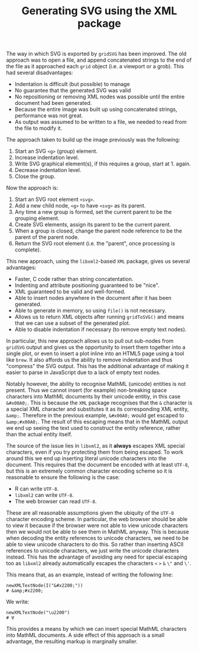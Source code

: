 #+TITLE: Generating SVG using the XML package

The way in which SVG is exported by ~gridSVG~ has been improved. The
old approach was to open a file, and append concatenated strings to
the end of the file as it approached each ~grid~ object (i.e. a
viewport or a grob). This had several disadvantages:

+ Indentation is difficult (but possible) to manage
+ No guarantee that the generated SVG was valid
+ No repositioning or removing XML nodes was possible until the entire
  document had been generated.
+ Because the entire image was built up using concatenated strings,
  performance was not great.
+ As output was assumed to be written to a file, we needed to read
  from the file to modify it.

The approach taken to build up the image previously was the following:

1. Start an SVG ~<g>~ (group) element.
2. Increase indentation level.
3. Write SVG graphical element(s), if this requires a group, start
   at 1. again.
4. Decrease indentation level.
5. Close the group.

Now the approach is:

1. Start an SVG root element ~<svg>~.
2. Add a new child node, ~<g>~ to have ~<svg>~ as its parent.
3. Any time a new group is formed, set the current parent to be the
   grouping element.
4. Create SVG elements, assign its parent to be the current parent.
5. When a group is closed, change the parent node reference to be the
   parent of the parent node.
6. Return the SVG root element (i.e. the "parent", once processing is
   complete).

This new approach, using the ~libxml2~-based ~XML~ package, gives us
several advantages:

+ Faster, C code rather than string concatentation.
+ Indenting and attribute positioning guaranteed to be "nice".
+ XML guaranteed to be valid and well-formed.
+ Able to insert nodes anywhere in the document after it has been
  generated.
+ Able to generate in memory, so using ~file()~ is not necessary.
+ Allows us to return XML objects after running ~gridToSVG()~ and
  means that we can use a subset of the generated plot.
+ Able to disable indentation if necessary (to remove empty text nodes).

In particular, this new approach allows us to pull out sub-nodes from
~gridSVG~ output and gives us the opportunity to insert them together
into a single plot, or even to insert a plot inline into an HTML5 page
using a tool like ~brew~. It also affords us the ability to remove
indentation and thus "compress" the SVG output. This has the
additional advantage of making it easier to parse in JavaScript due to
a lack of empty text nodes.

Notably however, the ability to recognise MathML (unicode) entities is
not present. Thus we cannot insert (for example) non-breaking space
characters into MathML documents by their unicode entitiy, in this
case ~&#x00A0;~. This is because the ~XML~ package recognises that the
~&~ character is a special XML character and substitutes it as its
corresponding XML entity, ~&amp;~. Therefore in the previous example,
~&#x00A0;~ would get escaped to ~&amp;#x00A0;~. The result of this
escaping means that in the MathML output we end up seeing the text
used to construct the entity reference, rather than the actual entity
itself.

The source of the issue lies in ~libxml2~, as it *always* escapes XML
special characters, even if you try protecting them from being
escaped. To work around this we end up inserting literal unicode
characters into the document. This requires that the document be
encoded with at least ~UTF-8~, but this is an extremely common
character encoding scheme so it is reasonable to ensure the following
is the case:

+ R can write ~UTF-8~.
+ ~libxml2~ can write ~UTF-8~.
+ The web browser can read ~UTF-8~.

These are all reasonable assumptions given the ubiquity of the ~UTF-8~
character encoding scheme. In particular, the web browser should be
able to view it because if the browser were not able to view unicode
characters then we would not be able to see them in MathML
anyway. This is because when decoding the entity references to unicode
characters, we need to be able to view unicode characters to do
this. So rather than inserting ASCII references to unicode characters,
we just write the unicode characters instead. This has the advantage
of avoiding any need for special escaping too as ~libxml2~ already
automatically escapes the characters ~<~ ~>~ ~&~ ~\"~ and ~\'~.

This means that, as an example, instead of writing the following line:

: newXMLTextNode(I("&#x2200;"))
: # &amp;#x2200;

We write:

: newXMLTextNode("\u2200")
: # ∀

This provides a means by which we can insert special MathML characters
into MathML documents. A side effect of this approach is a small
advantage, the resulting markup is marginally smaller.
